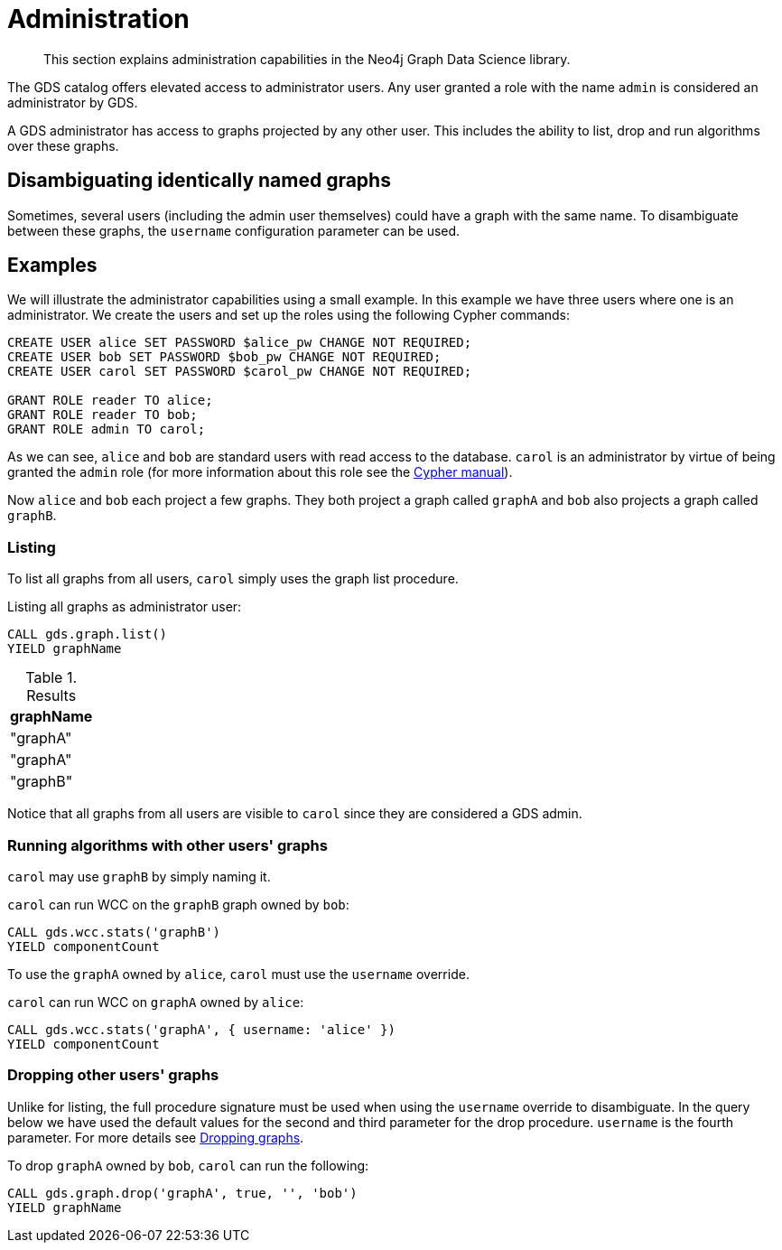 [.enterprise-edition]
[[administration]]
= Administration
:description: This section explains administration capabilities in the Neo4j Graph Data Science library.

[abstract]
--
This section explains administration capabilities in the Neo4j Graph Data Science library.
--

The GDS catalog offers elevated access to administrator users.
Any user granted a role with the name `admin` is considered an administrator by GDS.

A GDS administrator has access to graphs projected by any other user.
This includes the ability to list, drop and run algorithms over these graphs.

== Disambiguating identically named graphs

Sometimes, several users (including the admin user themselves) could have a graph with the same name.
To disambiguate between these graphs, the `username` configuration parameter can be used.

== Examples

We will illustrate the administrator capabilities using a small example.
In this example we have three users where one is an administrator.
We create the users and set up the roles using the following Cypher commands:

[source, cypher, role=noplay, indent=0]
----
CREATE USER alice SET PASSWORD $alice_pw CHANGE NOT REQUIRED;
CREATE USER bob SET PASSWORD $bob_pw CHANGE NOT REQUIRED;
CREATE USER carol SET PASSWORD $carol_pw CHANGE NOT REQUIRED;

GRANT ROLE reader TO alice;
GRANT ROLE reader TO bob;
GRANT ROLE admin TO carol;
----

As we can see, `alice` and `bob` are standard users with read access to the database.
`carol` is an administrator by virtue of being granted the `admin` role (for more information about this role see the https://neo4j.com/docs/cypher-manual/current/administration/security/administration/#administration-security-administration-introduction[Cypher manual]).

Now `alice` and `bob` each project a few graphs.
They both project a graph called `graphA` and `bob` also projects a graph called `graphB`.

=== Listing

To list all graphs from all users, `carol` simply uses the graph list procedure.

.Listing all graphs as administrator user:
[source, cypher, role=noplay, indent=0]
----
CALL gds.graph.list()
YIELD graphName
----

.Results
[opts="header"]
|===
| graphName
| "graphA"
| "graphA"
| "graphB"
|===

Notice that all graphs from all users are visible to `carol` since they are considered a GDS admin.

=== Running algorithms with other users' graphs

`carol` may use `graphB` by simply naming it.

.`carol` can run WCC on the `graphB` graph owned by `bob`:
[source, cypher, role=noplay, indent=0]
----
CALL gds.wcc.stats('graphB')
YIELD componentCount
----

To use the `graphA` owned by `alice`, `carol` must use the `username` override.

.`carol` can run WCC on `graphA` owned by `alice`:
[source, cypher, role=noplay, indent=0]
----
CALL gds.wcc.stats('graphA', { username: 'alice' })
YIELD componentCount
----

=== Dropping other users' graphs

Unlike for listing, the full procedure signature must be used when using the `username` override to disambiguate.
In the query below we have used the default values for the second and third parameter for the drop procedure.
`username` is the fourth parameter.
For more details see xref::graph-drop.adoc[Dropping graphs].

.To drop `graphA` owned by `bob`, `carol` can run the following:
[source, cypher, role=noplay, indent=0]
----
CALL gds.graph.drop('graphA', true, '', 'bob')
YIELD graphName
----
